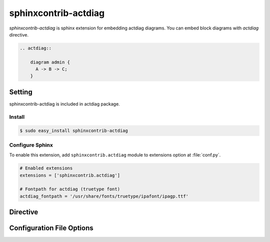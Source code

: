 =======================
sphinxcontrib-actdiag
=======================

`sphinxcontrib-actdiag` is sphinx extension for embedding actdiag diagrams.
You can embed block diagrams with `actdiag` directive.

.. code-block:: text

   .. actdiag::

       diagram admin {
         A -> B -> C;
       }

.. actdiag::

    diagram admin {
      A -> B -> C;
    }

Setting
=======

sphinxcontrib-actdiag is included in actdiag package.

Install
-------

.. code-block:: bash

   $ sudo easy_install sphinxcontrib-actdiag


Configure Sphinx
----------------

To enable this extension, add ``sphinxcontrib.actdiag`` module to extensions 
option at :file:`conf.py`. 

.. code-block:: python

   # Enabled extensions
   extensions = ['sphinxcontrib.actdiag']

   # Fontpath for actdiag (truetype font)
   actdiag_fontpath = '/usr/share/fonts/truetype/ipafont/ipagp.ttf'


Directive
=========

.. describe:: .. actdiag:: [filename]

   This directive insert a actuence diagram into the generated document.
   If filename is specified, sphinx reads external file as source script of blockfile.
   In another case, actdiag directive takes code block as source script.

   Examples::

      .. actdiag:: foobar.diag

      .. actdiag::

         diagram {
            // some diagrams are here.
         }


Configuration File Options
==========================

.. confval:: actdiag_fontpath

   This is a path for renderring fonts.
   You can use truetype font (.ttf) file path.

.. confval:: actdiag_antialias

   If :confval:`actdiag_antialias`: is True, actdiag generates images
   with anti-alias filter.
